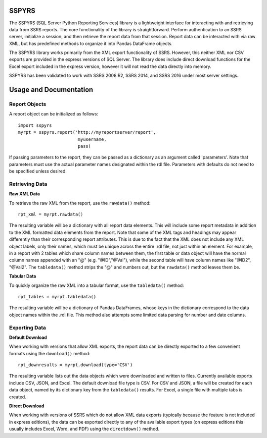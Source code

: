 SSPYRS
======

The SSPYRS (SQL Server Python Reporting Services) library is a lightweight interface for interacting with and retrieving data from SSRS reports. The core functionality of the library is straightforward. Perform authentication to an SSRS server, initialize a session, and then retrieve the report data from that session. Report data can be interacted with via raw XML, but has predefined methods to organize it into Pandas DataFrame objects.


The SSPYRS library works primarily from the XML export functionality of SSRS. However, this neither XML nor CSV exports are provided in the express versions of SQL Server. The library does include direct download functions for the Excel export included in the express version, however it will not read the data directly into memory.

SSPYRS has been validated to work with SSRS 2008 R2, SSRS 2014, and SSRS 2016 under most server settings.


Usage and Documentation
=======================

Report Objects
--------------

A report object can be initialized as follows::

    import sspyrs
    myrpt = sspyrs.report('http://myreportserver/report',
                           myusername,
                           pass)

If passing parameters to the report, they can be passed as a dictionary as an argument called 'parameters'. Note that parameters must use the actual parameter names designated within the rdl file. Parameters with defaults do not need to be specified unless desired.

Retrieving Data
---------------

**Raw XML Data**

To retrieve the raw XML from the report, use the ``rawdata()`` method::

    rpt_xml = myrpt.rawdata()

The resulting variable will be a dictionary with all report data elements. This will include some report metadata in addition to the XML formatted data elements from the report. Note that some of the XML tags and headings may appear differently than their corresponding report attributes. This is due to the fact that the XML does not include any XML object labels, only their names, which must be unique across the entire .rdl file, not just within an element. For example, in a report with 2 tables which share column names between them, the first table or data object will have the normal column names appended with an "@" (e.g. "@ID","@Val"), while the second table will have column names like "@ID2", "@Val2". The ``tabledata()`` method strips the "@" and numbers out, but the ``rawdata()`` method leaves them be.


**Tabular Data**

To quickly organize the raw XML into a tabular format, use the ``tabledata()`` method::

    rpt_tables = myrpt.tabledata()

The resulting variable will be a dictionary of Pandas DataFrames, whose keys in the dictionary correspond to the data object names within the .rdl file. This method also attempts some limited data parsing for number and date columns.

Exporting Data
--------------

**Default Download**

When working with versions that allow XML exports, the report data can be directly exported to a few convenient formats using the ``download()`` method::

    rpt_downresults = myrpt.download(type='CSV')

The resulting variable lists out the data objects which were downloaded and written to files. Currently available exports include CSV, JSON, and Excel. The default download file type is CSV. For CSV and JSON, a file will be created for each data object, named by its dictionary key from the ``tabledata()`` results. For Excel, a single file with multiple tabs is created.

**Direct Download**

When working with versions of SSRS which do not allow XML data exports (typically because the feature is not included in express editions), the data can be exported directly to any of the available export types (on express editions this usually includes Excel, Word, and PDF) using the ``directdown()`` method.
